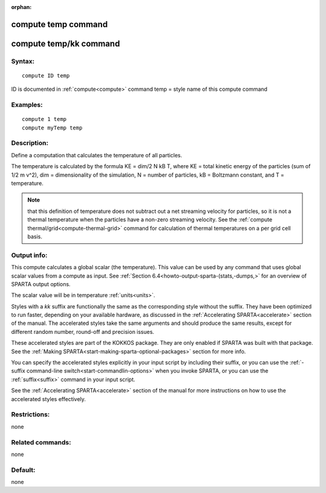 
:orphan:

.. index:: compute_temp

.. _compute-temp:

.. _compute-temp-command:

####################
compute temp command
####################

.. _compute-temp-kk-command:

#######################
compute temp/kk command
#######################

.. _compute-temp-syntax:

*******
Syntax:
*******

::

   compute ID temp

ID is documented in :ref:`compute<compute>` command
temp = style name of this compute command

.. _compute-temp-examples:

*********
Examples:
*********

::

   compute 1 temp
   compute myTemp temp

.. _compute-temp-descriptio:

************
Description:
************

Define a computation that calculates the temperature of all particles.

The temperature is calculated by the formula KE = dim/2 N kB T, where
KE = total kinetic energy of the particles (sum of 1/2 m v^2), dim =
dimensionality of the simulation, N = number of particles, kB =
Boltzmann constant, and T = temperature.

.. note::

  that this definition of temperature does not subtract out a net
  streaming velocity for particles, so it is not a thermal temperature
  when the particles have a non-zero streaming velocity.  See the
  :ref:`compute thermal/grid<compute-thermal-grid>` command for
  calculation of thermal temperatures on a per grid cell basis.

.. _compute-temp-output-info:

************
Output info:
************

This compute calculates a global scalar (the temperature).  This value
can be used by any command that uses global scalar values from a
compute as input.  See :ref:`Section 6.4<howto-output-sparta-(stats,-dumps,>` for an
overview of SPARTA output options.

The scalar value will be in temperature :ref:`units<units>`.

Styles with a *kk* suffix are functionally the same as the
corresponding style without the suffix.  They have been optimized to
run faster, depending on your available hardware, as discussed in the
:ref:`Accelerating SPARTA<accelerate>` section of the manual.
The accelerated styles take the same arguments and should produce the
same results, except for different random number, round-off and
precision issues.

These accelerated styles are part of the KOKKOS package. They are only
enabled if SPARTA was built with that package.  See the :ref:`Making SPARTA<start-making-sparta-optional-packages>` section for more info.

You can specify the accelerated styles explicitly in your input script
by including their suffix, or you can use the :ref:`-suffix command-line switch<start-commandlin-options>` when you invoke SPARTA, or you can
use the :ref:`suffix<suffix>` command in your input script.

See the :ref:`Accelerating SPARTA<accelerate>` section of the
manual for more instructions on how to use the accelerated styles
effectively.

.. _compute-temp-restrictio:

*************
Restrictions:
*************

none

.. _compute-temp-related-commands:

*****************
Related commands:
*****************

none

.. _compute-temp-default:

********
Default:
********

none

